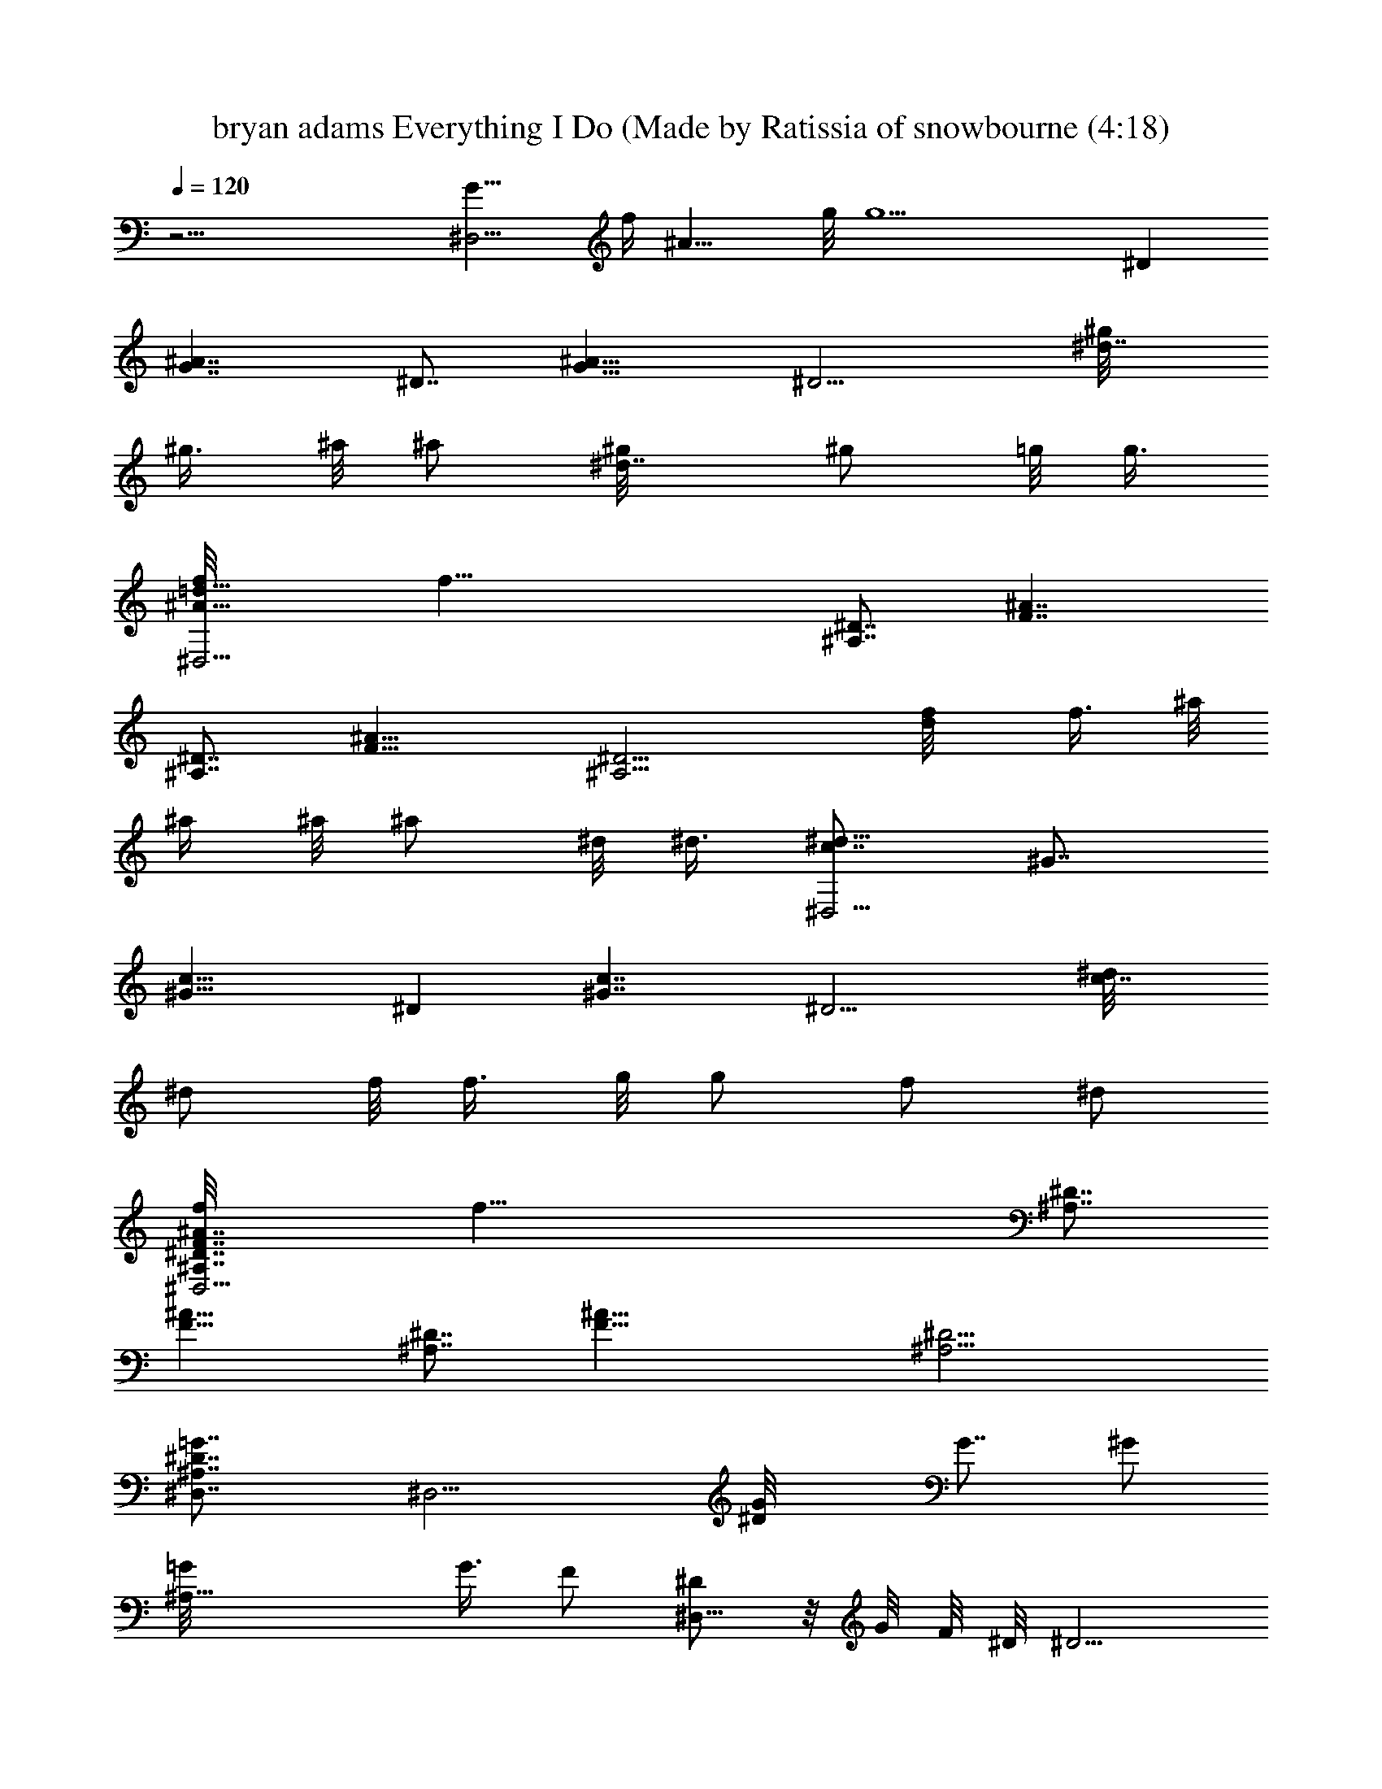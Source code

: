 X: 1
T: bryan adams Everything I Do (Made by Ratissia of snowbourne (4:18)
Z: Transcribed by ratissia
%  Original file: bryan adams Everything I Do (Made by Ratissia of snowbourne (4:18)
%  Transpose: -10
L: 1/4
Q: 120
K: C
z29/4 [G15/8^D,29/4z/8] [f/4z/8] [^A13/8z/8] g/8 [g5z3/8] ^D
[G7/4^A7/4z7/8] ^D7/8 [G15/8^A15/8z11/8] [^D9/4z/2] [^d7/8^g/8]
[^g3/8z/4] ^a/8 [^a/2z3/8] [^d7/8^g/8] [^g/2z3/8] =g/8 [g3/8z/4]
[^A15/8=d15/8f/8^D,29/4] [f43/8z7/8] [^A,7/8^D7/8] [F7/4^A7/4z7/8]
[^A,7/8^D7/8] [F15/8^A15/8z11/8] [^A,9/4^D9/4z/2] [d/2f/8] f3/8 ^a/8
^a/4 ^a/8 [^a/2z3/8] ^d/8 ^d3/8 [c7/8^d43/8^D,29/4] ^G7/8
[^G15/8c15/8z7/8] ^D [^G7/4c7/4z11/8] [^D9/4z3/8] [c7/8^d/8]
[^d/2z3/8] f/8 [f3/8z/4] g/8 [g/2z3/8] [f/2z/8] [^d/2z3/8]
[F7/4^A7/4f/8^D,29/4^A,7/8^D7/8] [f57/8z3/4] [^A,7/8^D7/8]
[F15/8^A15/8z] [^A,7/8^D7/8] [F29/8^A29/8z7/8] [^A,11/4^D11/4]
[^A,7/4^D7/4=G7/4^D,7/8] [^D,11/4z7/8] [^DG/8] [G7/8z/2] [^G/2z3/8]
[^A,21/8=G/8] G3/8 [F/2z3/8] [^D/2^D,29/8z/8]  z/8 G/8 F/8 ^D/8 ^D5/4
[^D7/8^G3/8] ^A/2 [^D^G3/8] =G/2 [=D15/8F15/8^A11/2^D,11/4z7/8] ^A,
[^A,7/4F/8] [F13/8z3/4] [^D,9/2z/2] [^D/2z3/8] [^A,/2F15/8z/8] =D/8
z/8 C/8 ^A,/8 [^A,11/8z5/4] [D7/8F3/8] ^A/2 ^A/2 ^D3/8
[C/8^D15/8^D,29/4^G,7/8] [C7/4z7/8] [^A,43/8z7/8] [C7/4^D7/4z]
[=D7/8z3/4] [C15/8^D/8] ^D7/4 [C7/4^Dz/8] G3/8 [F/2z3/8] [^G,7/8z/8]
[^D7/8z3/4] [^A,15/8F/8^A15/8^D,] [F7/4z7/8] [^D,7/4z7/8]
[^A,7/4F15/8^A7/4z7/8] [^D,9/4z] [^A,7/4F7/4z5/4] [^D,19/8z/2]
[G/8^A7/8] [G3/4z3/8] ^G3/8 [=G5/8^Az/2] [F/2z/8] ^G3/8
[^D/2=G/8^A7/4^D,21/8] [G13/8z/8] F/8 z/8 [^D5/4z3/8] ^A,7/8
[^A,15/8^D15/8G15/8z7/8] [^D,19/8z] [^A,7/4^D7/4G7/4z11/8]
[^D,9/4z3/8] [^D7/8^G/2z/8] [F11/8z3/8] ^A3/8 z/8 [^D/2^G3/8]
[=G/2z/8] [^D/2z3/8] [=D/8F7/4^A43/8^D,11/4] [D13/8z/8] C/8  z/8
^A,3/8 ^A,7/8 [^A,15/8F15/8z] [^D,9/4z7/8] [^A,7/4F7/4z11/8]
[^D,9/4z3/8] [DF/2^A,5/8] [^A/2z/8] ^A,3/8 [^A3/8^A,/8] [^A,3/8z/4]
[^D/2z/8] [^A,/2z3/8] [^G,7/4C/8^D7/4^D,11/4] C7/4
[^G,7/4C7/4^D7/4=D15/8z7/8] [^D,11/4z7/8] [^G,15/8C15/8^D/8] ^D7/4
[^D7/8c7/8^G,7/4^G/8] ^G3/4 [^Gz7/8] [^D/2=G/8^A15/8^A,7/8] [G7/4z/4]
F/8 ^D/8 [^D5/4z/4] [^A,11/4z] [^Dz7/8] [G7/8z/8] F3/4 [=D11/4F/8]
z/8 [F21/8z7/8] ^A,7/4 [^A7/8g7/8^G,/2z/8] [G7/8z3/8] =G,3/8
[c15/8^g15/8F,11/4z/8] [^G7/4z7/8] [C7/4z7/8] [^G/8f7/4] [^G5/4z3/4]
[^A,7/8=G7/8z/2] ^G/8 [^G3/8z/4] [c^gF15/8z/8] [^Gz7/8] [c'7/8c/8]
[c7/8z3/4] [^d7/4^a7/8=Gz/8] [^A7/8z3/4] [=g7/8z/8] G7/8
[^G29/8c29/8f29/8C7/4F11/2] [C29/8z15/8] [^G7/4c7/4f7/4]
[=Gg7/8^A,15/8^D15/8z/2] F/8 [F3/8z/4] [^dz/8] [Gz7/8]
[^G/8f7/4F,7/4] [^G13/8z3/4] [C7/4z7/8] [^G/8f15/8] [^G11/8z7/8]
[^D7/8=G7/8z/2] ^G3/8 [f7/8C7/4^G/8] [^G13/8z3/4] [c/8c'7/8]
[c7/8z3/4] [^d15/8^a^D15/8=Gz/8] ^A7/8 [g7/8G/8] [G7/8z3/4]
[^G7/4c7/4f7/4C29/4F/8] [F57/8z13/8] [^G29/8c29/8f29/8z27/8] ^A,3/8
[^G7/8c7/4=G] ^G/8 [^G7/8z3/4] [^A,11/4z/8] =G/8 [G,19/4z/8] F/8 ^D/8
[^D3z/8] ^A2 [^A,9/2z7/8] [^D15/8G15/8z11/8] [G,9/4z/2] [^D7/8^G/8]
[^G3/8z/4] ^A/8 ^A3/8 [^D7/8^A/4z/8] ^G/8 ^G/4 =G/8 [G3/8z/4]
[^A,11/4F/8^A11/4F,29/4] F21/8 [^A,7/8F33/8] [^A,3/2^A29/8]
[^A,17/8z/2] G3/8 [Gz7/8] F/8 [F11/8z/4] [^A,11/2^D^D,11/4] ^D/8
[^D21/4z13/8] ^D,7/8 z/8 ^D,7/4 [^D,11/8z/2] ^A,3/8 [^Dz/2]
[^A,/2^D,/2] [^A,29/8^D29/8^D,21/8] ^D, [^A,7/4^D7/4^D,7/4]
[^D,11/8z/2] ^A,3/8 z/8 ^D3/8 [^A,/2^D,/2] [^A,7/4^D7/4G7/4^D,/8]
^D,3/4 [^D,15/8z7/8] [^A,15/8^D15/8G/8] [G7/8z/2] ^G3/8 [^D,/8=G/8]
[^D,7/8G3/4z3/8] [F/2z3/8] [^A,7/4^D/2G/4z/8] [^D,5/4] z/8 [G3/2z/8]
F/8 [^D13/4z7/8] ^D,3/8 [^G/2^D,15/8] ^A/2 ^A/8 z/8 ^G/8 =G/2
[^A,7/4=D7/4F7/4^D,/8] ^D,3/4 [^D,15/8z] [^A,7/4D7/4F7/4z7/8] ^D,/8
[^D,7/8z3/8] [^D/2z3/8] [^A,/2=D/8F15/8] [D7/4^D,5/4z/4] C/8 ^A,/8
[^A,21/8z3/4] ^D,/2 [D3/8F3/8^D,15/8] ^A/2 ^A3/8 z/8 [^D3/8^A,/2]
[^G,/8C/8^D15/8] [C7/4^G,7/4z3/4] [^D,15/8z] [^G,C7/4^D7/4=D/8]
[D7/4z3/4] [^D,9/4z/8] ^G,3/4 [^G,/8C15/8^D/8] [^D7/4^G,7/4z5/4]
[^D,11/8z/2] [^G,7/8C7/4^D7/4^G/8] [^G7/4z3/4] [^G,z7/8]
[^A,/8^D15/8F5/8^A15/8] [=G/2^A,7/4] [F5/4z3/8] [F,7/4z7/8]
[^A,^D7/4F7/4^A7/4z7/8] [F,9/4z/8] ^A,3/4 [^A,/8=D15/8F15/8^A15/8]
[^A,11/8z5/4] [F,5/8z/8] [^A,/2z3/8] [F/4^A7/8z/8] [G/8F,13/8] G/4
^G/8 [^A,3/8^G/4] [^G/4^A7/8z/8] [=G/8^A,7/8] [G3/8z/4] F/8 F3/8
[^D/2F3/8G/8^A7/4^D,7/8] G/8 [G3/2z/8] [F11/8z/8] [^D5/4z3/8]
[^D,7/4z7/8] [^A,15/8^D15/8G15/8z7/8] ^D,/8 [^D,z7/8]
[^A,7/4^D7/4G7/4z/8] [^D,5/4z7/8] [^A7/4z3/8] [^D,5/4z3/8]
[^A,15/8^D15/8Gz7/8] [^D,z/8] G7/8 [^A,7/4=D7/4F/2^D,/8G/8]
[^D,3/4G3/8] [F5/4z3/8] [^D,15/8z7/8] [^A,15/8D15/8F15/8z] [^D,z7/8]
[^A,7/4D7/4F7/4z/8] ^D,5/4 ^D,3/8 [D/2F/2^D,9/8] [^A/2z/8] ^A,3/8
[^A3/8^A,/8] [^D,7/8^A,3/8z/4] [^D/2z/8] [^A,/2z3/8] [^G,/8C/8^D7/4]
[C13/8^G,13/8z3/4] [^D,15/8z7/8] [^G,9/8C15/8^D15/8z/8] [=D15/8z7/8]
[^D,9/4z/8] ^G,3/4 [^G,/8C7/4^D/8] [^D7/4^G,7/4z5/4] [^D,9/4z/2]
[^D7/8c^G,7/4] [^G7/8^A/8] [^A,7/8^A3/4] [^D15/8=G/8^A15/8^D,/8]
[G7/4^D,3/4] [^D,15/8z5/8] F3/8 [G3/8^A7/4^D/8] [^D3/4z/4] F/2
[^D7/8^D,7/8z/8] [F3/4^A,3/4] [=D15/8F/8^A15/8^A,/8] [F7/4^A,5/4]
^A,/8 ^A,3/8 [D7/4F7/4^A7/4^A,/8] ^A,3/4 [^A,z/8] [G7/8z3/4]
[c15/8^g15/8F,/8] [^G7/4F,3/4z/2] C,3/8 [C,7/8F,7/8] [^G/8f7/4F,7/4]
[^G5/4z3/4] [=G,7/8z/2] ^G/8 [^G3/8z/4] [c^gF,2C15/8z/8] ^G7/8
[c'7/8c/8] [c7/8z3/4] [^d7/4^a7/8G,7/4^D7/4z/8] [^A7/8^D,7/4z3/4]
[=g7/8z/8] [=G7/8z3/4] [^G29/8c29/8f29/8Cz/8] [F7/8F,21/8]
[F37/8z7/8] C7/8 F,/8 F,7/8 [^G7/4c7/4f7/4F,29/8] [^A15/8g7/8z/2] F/8
[F3/8z/4] [^dz/8] =G7/8 [c7/4^g7/4F,/8^G/8] [F,3/4^G13/8z3/8] C,3/8
[C,7/8z/8] F,3/4 [^G/8f15/8F,] [^G11/8z3/4] [G,z/8] [F,7/8z/2] ^G3/8
[c^g7/8F,/8C7/4^G/8] [F,7/4^G7/8z3/4] [c'7/8z/8] [c7/8z3/4]
[^d15/8^a7/8G,15/8^D15/8z/8] [^A7/8^D,15/8] [=g7/8=G]
[^G7/4c7/4f7/4F/8] [F,13/8F29/8z3/4] C7/8 [^G15/8c15/8f15/8F,] F,/8
[F,7/8z3/4] [^G7/4c7/4f7/4z/8] F,5/4 [F,3/8^A,/8] [C,3/8^A,3/8z/4]
[^G15/8c15/8F,/8] [=G7/8F,3/8] F,/2 [F,G/8] G3/4 [^D/2G/8^A7/4^D,/8]
[G13/8^D,3/4z/8] F/8 F/8 ^D/8 [^D5/4z/4] [^D,15/8z]
[^D7/4G7/4^A7/4z7/8] ^D,/8 ^D,3/4 [^D15/8G15/8^A15/8^D,/8] ^D,5/4
[^D,3/2z/2] [^D7/8^G/8] [^G3/8z/4] ^A/8 ^A3/8 [^D7/8^A/4z/8]
[^G/8^D,3/4] ^G/4 [=G/2F,/2z3/8] [F/8^A15/8^A,/8] [F7/4^A,3/4]
[F,15/8^A,15/8z] [F7/4^A7/4z7/8] [F,7/8^A,/8] ^A,3/4
[^A,/8F15/8^A15/8] ^A,5/4 ^A,/8 [^A,3/4z3/8] [F,7/4G/8] [G3/8z/4]
[^A,5/8z/8] [Gz3/8] [F/2^G7/8z/8] [^A,3/4z3/8] F/8 [C,3/8F5/4z/4]
[^A,15/8^D=G15/8^D,/8] ^D,7/8 [^D,7/4^D/8] ^D3/4
[^A,7/4^D7/4G7/4z7/8] ^D,/8 ^D,3/4 [^A,15/8^D15/8G15/8^D,/8] ^D,5/4
^D,/2 [^G,/2^D15/8^D,7/4] ^A,3/8 ^G,/2 [F,3/8z/8] ^A,3/8
[=G,7/4^A,7/4^D7/4^D,7/8] [^D,7/4z7/8] [G,15/8^A,15/8^D15/8z7/8]
^D,/8 ^D,7/8 [G,29/8^A,29/8^D11/4^D,/8] ^D,5/4 ^D,3/8 ^D,/8 ^D,3/4
[^D,9/8z/8] [^Dz7/8] [^G,3/8^C,/8F/8] [^C,13/8F/4] [F3/2z/2] ^C/2
[^G,7/8z3/8] [^C,z/8] F/8 z/8 ^D/8 [F3/8z/8] ^C3/8 [^C11/4^C,7/8z3/8]
[^G,7/8z/2] ^C,/8 [^C,13/8z/4] ^G,/2 F/2 ^G,3/8 [F/8^G/2^C,/8]
[F5/4^C,7/4z3/8] ^G,/2 ^G3/8 [F5/8z/2] [^G,3/8^C,7/4z/8]
[^F7/4^F,11/4z3/8] =F3/8 ^C/2 [^G,7/8z3/8] [^C,z/8] ^F/8 z/8 ^D/8
[=F/2z/8] ^C3/8 [^C11/4^C,7/8z/8] [^F,7/8z/4] [^G,z/2] [^C,7/4z/8]
[^F,11/8z3/8] ^G,3/8 F/2 [^G,3/8z/8] ^F,3/8 [F3/8^G3/8^C,7/4^F^G,3/8]
[^G,/2z/8] [^F,/2z3/8] [=G3/8^G/8] [^G,3/4^G7/8z/4] =F/2 [^G,/2^C,/8]
[^G11/8^C,7/4z3/8] F3/8 ^C/2 [^G,7/8z/8] ^F3/8 [^C,7/8=F/8] F/4
[F3/2z/2] [^C3/8^C,/8] [^C,3/4z3/8] [^G,7/8z3/8] ^C,/8 [^C,11/8z3/8]
^G,3/8 F/2 [^G,/2z/8] ^C,3/8 [F/8^G3/8^C,7/4] [=F,7/8F7/8z/4] ^G,/2
^G/8 [^G7/8^G,3/4z3/8] F3/8 [^A,/2^D15/8^G,/8] [^G11/8^G,5/4z3/8]
=C3/8 z/8 ^A,3/8 [^G,7/8z/8] [F/2z3/8] [^D,7/8^D/8] [^D3/4z/4] ^G,/2
[^A,7/8^D^G,/8] ^G,3/4 ^G,/8 [^G,7/4z3/8] ^A,/2 ^D3/8 [^A,/2z/8]
[=G,/2z3/8] [C3/8^D,7/8z/8] [^G3/4^G,3/8] [^D3/8=G,/2] [^D/2^G^G,/8]
[^G,7/8z3/8] F3/8 [F/2^A15/8^D,/8] [^G/2^D,7/4z3/8] =G/8 [G11/8z3/8]
F3/8 [^Dz/2] [^D,7/8z/8] G3/8 [^A,3/8F/8] [F3/8z/4] [C7/8^D,/8]
[^D7/8^D,7/8] [^D3/8^D,7/4] ^A,/2 ^D3/8 [Fz/8] [^A,/2z3/8]
[^D,15/8z/8] [G3/4=G,/2z3/8] [^A,3/8z/8] [^G,3/8z/4] [Gz/8]
[^A7/8^A,7/8] [^D3/8^A/8^A,/8] [^A,17/8^A13/8z/4] [F/2z/8] [G/2z3/8]
[^D3/8z/8] [F7/8z3/8] [=D7/8z3/8] [F,7/8z/8] [F3/4z3/8] ^A,3/8
[CF^A,/8] ^A,/2 ^A,3/8 [C3/8F11/8^A,/8] [^A,3/8z/4] [D/2z/8]
[^A,5/4z3/8] C/2 [D3/8F3/8z/8] [=D,7/8z/4] [D/2F7/8F,7/8z/8]
[^A7/8z3/8] [^A,3/8z/8] [^D,7/8z3/8] [F7/8^A7/8^A,7/8cz/2] F,3/8
[=A3/8F,/8^A/8] [F,13/8^A7/8z/4] F/2 [C/2z/8] [=A3/4z3/8] ^A3/8
[=AF,z/2] F/2 [C3/8F,/8G/8] [F,3/4G3/8z/4] [^A/2z/8] [F7/8z3/8]
[=A3/8F,/8] F,3/8 [F11/8F,z3/8] C/2 [^A7/8z/8] F,/4 F,/8
[c7/8F,7/8z3/8] C/2 [F7/8c7/8F,/8] [F,3/4z3/8] [=d/2z3/8]
[^D11/8F11/8^A^A,/8F,11/4] [c7/8^A,21/8] [^A7/8z3/8] =D3/8 z/8
[^D7/8F7/8^A7/8] [=D65/8F65/8^A15/8^A,/8F,65/8c/8] [^A,47/4c7/4]
[^A51/8z25/4] F11/8 G11/8 C7/8 [^D29/8^G29/8c29/8^G,/8] ^G,7/4
[^G,7/8f3/8z/8] F3/8 [g5/4=G5z3/8] ^G,/8 ^G,3/4 [C/2^D11/8^G,/8g13/4]
[^G,9/4z3/8] ^A,7/8 [^A,^D11/8z/2] [^D,7/4z/2] [^G,11/8z3/8]
[^A,7/8^D7/8z/2] f3/8 z/8 [^A,3/8^D9/4^G,21/8g7/8] [C19/8z/2]
[g7/8G/8] [G7/8z3/4] [^D,7/8f/2z/8] [F/2z3/8] [^d3/8^D/8] [^D7/8z/4]
[^G,/8c/2] [C7/8^G,7/8z3/8] [^d/2z/8] ^D3/8
[^A,5/4^D11/8F5/4^G,/8^d21/8] [^G,5/2z5/4] [^A,5/4^D5/4G5/4z3/8]
^D,7/8 [^G,^A,/8^Df] ^A,7/8 [=G,43/8^A,43/8^D43/8^D,/8f21/8] ^D,13/8
^D, [^D,7/8^d29/8] ^D,/8 ^D,13/8 [^D,z/2] [^G,11/8^A,/8^D/2]
[^A,3/8z/8] C/8 C/8 [^A,/8^A/8^D/8] [^A,3/4^D3/8c/4] [=C,/8^d/4]
[^D3/8C,/2z/8] ^d/4 [=G,7/4^A,7/4^D29/8^D,/8^d29/8] ^D,5/4 ^D,3/8 ^D,
^D,/8 ^D,3/4 [^A,11/8^D11/8F11/8^D,/8g/2] [G3/8^D,7/4] [^a7/8^A/8]
[^A7/8z3/4] [^A,/2^D11/8G11/8^a3/8z/8] [^A11/8z3/8]
[^D,7/8^a7/8^A,7/8z/2] [C,/2z3/8] [G,7/8^A,7/8^D/8^D,/8^d3/8]
[^D,3/4^D3/8z/4] [^d/2z/8] [^D3/8^G,3/8] [^G,11/4^A,/2^D11/2^d15/8]
[C5z11/8] [^D,7/8^a3/8^A/8] [^A3/8z/4] [c'11/8z/8] [c9/2z3/8] ^G,/8
^G,3/4 [^G,/8c'13/4] [^G,17/8z7/4] [^D,11/8z3/8]
[^G,9/8^A,11/8^D11/8z] [^D,3/8^d/8] [^G,/4^d3/8]
[^G,/8^A,/2^D29/8c'/2] [c/2^G,21/8z3/8] [C25/8c'11/8z/8] [c5z5/4]
[^D,7/8c'51/8] ^G,/8 ^G,3/4 [^A,11/8^D11/8F11/8^G,/8] [^G,7/4z5/4]
[^A,11/8^D11/8G11/8z/8] ^D,3/8 [^D,/2z/8] F,3/8 [^D,/2z3/8]
[^G,7/8^A,/2^D7/8C,/8] [C,7/8z3/8] ^A,3/8 [=G,11/2^A,11/2^D11/2^D,/8]
[^D,7/4z7/8] [c'3/8c/8] [c3/8z/4] [^a/2z/8] [^A7/8z3/8] [^D,7/8^a/2]
[c'3/8F/8] [F3/8z/4] [^D,/8f/2] [G9/2^D,7/8z3/8] g3/8 z/8
[^D,5/4g33/8] [^D,3/2z/2] [^G,/2^A,3/2^D15/8] =G,3/8 [^G,z/8] C,/2
^A,3/8 [=G,29/8^A,21/8^D29/8^D,/8] [^D,13/8z3/8] g5/8 g5/8 [^D,g/4]
f/4 [f7/8z3/8] ^A,/8 [^A,7/8z3/8] [C,/8^d/2] [C,/2z3/8]
[^A/8^d11/8^a11/8G,11/8^A,11/8] [^D,5/4^A7/4]
[^G5/4^d11/8^g5/4F,5/4^A,5/4z/8] [^D,5/4z3/8] ^A/2 [^A11/8z3/8]
[=G7/8^d7/8=g7/8^D,7/8^A,7/8z/2] [G,/2z3/8]
[^G/8c11/8f11/8^g11/8F,/8] [F,13/8^G5/4] [^G/2z3/8]
[c15/8f15/8^g15/8F,z/8] [^G7/4z7/8] F,/8 [F,3/4z3/8] [=G/2z3/8]
[F3/8F,/8] [^G3/8F,13/8] [^G/2z3/8] c/8 [c3/4z3/8] [f3/8z/8]
[C,3/8z/4] [c/2F,9/8z/8] [^A^D,/2z3/8] [^G/2z/8] [C,/2z3/8]
[F3/8=G/8] [F,7/8G7/8z/4] ^G/2 [=D11/8F/8^A11/8^A,/8]
[F7/4^A,7/4z5/4] [D9/4z/2] [F15/8^A7/4^A,7/8] ^A,/8 ^A,3/4
[=d/2^A,/8] [^A,11/8z3/8] ^A3/8 F/2 [^d/2z/8] ^A,3/8 [=d3/8^A,/2^A/8]
[C,3/8^A/4] ^A/8 [^A11/8^A,11/8z3/8] [F3/8^G,3/8] z/8 [=G3/8=G,3/8]
[F11/8^G/2c/8F,/8] [c5/4F,7/4z/4] ^A/8 ^G/8 [^G5/4z3/4] [F15/8z/2]
[^G/8c11/8F,] [^G5/4z3/4] C,/8 [C,3/4z3/8] [F3/8^G/8] [^D,3/8^G/4]
[^G/2F,/8] [c3/8F,11/8] c/2 [=G3/8^A7/8] [c/2z/8] F,3/8 [F3/8F,^A/8]
[^A7/8z/4] [c/2z/8] [C,/2z3/8] [^D/2z/8] [G7/8F,7/8z3/8] F3/8
[=D11/8F/8^A11/8^A,/8] [F11/8^A,7/4z5/4] [D/2z/8] [G/2z3/8]
[F7/4^A7/4^A,7/8] ^A,/8 [^A,7/8z3/4] [D15/8F15/8^A15/8z/8] ^A,5/4
^A,/8 [^G/2^A,7/8z3/8] [D7/4F7/4^A7/4z/8] [^G3/8C,3/8] [^G,3/8^G/8]
[^A,3/8^G3/8z/4] [=A,/2z/8] [^G7/8C,7/8z3/8] ^A,3/8 z/8
[^A,5/4^D5/4=G/2^D,21/8^G/2] [=G5/4z3/4] [^A,19/8z/2] [^D15/8G/8]
[G7/8z3/4] ^D,/8 [G7/8^D,7/8] [G15/8^D,/8] [^D,13/8z/4] ^D/2 ^A,3/8
z/8 ^G3/8 [^D/2^D,15/8] [^A,9/8z3/8] [^D^A/8] [^A7/8F,3/8] =G,/4
^A,/4 [=D11/8F11/8^A/8^A,/8] [^A,21/8^A13/8z5/4] D3/8 [^D/2^A15/8z/8]
F3/8 F/2 [^D7/8^A,7/8F5/4] [^A3/8^A,/8] [^A,11/8z/4] [F3/2z/2] =D/2
[^D7/8c7/8z/8] ^A,/4 [^A,9/8z/8] [^A11/8z3/8] [=D11/8z/8] ^G,3/8
[F7/8d7/8z/8] [^A,7/8z3/8] c3/8 [^D7/4^G7/4c7/4] z/8 [^A7/4^G,5/4]
[^G,11/8z3/8] [^D15/8^G/8c15/8] ^G7/8 [^G,/8^G/8] [^G,3/4^G3/4]
[^D7/4^G7/4c7/4^G,/8] ^G,5/4 [^G,/2z/8] [^A11/8z3/8] [C3/8^G,C,] ^D/2
^G/8 [^G,3/4^G3/4] [B,11/8^D11/8^G/8^G,/8] [^G11/8^G,29/2z5/4]
[B,11/8^D11/8^A/8] [^A11/8z5/4] [B,47/4^D21/2B/8] [B93/8z83/8]
[^D5/4z/2] [^A/2z3/8] ^G/8 [^G3/8z/4] [^A,15/8=G,11/4z/8] [=G3/8z/8]
[^D13/8z/4] [G13/4z11/8] [^A,11/2z7/8] [G,9/4z] [^D7/4G7/4z5/4]
[G,19/8z/2] [^D7/8^G/8] [^G/2z3/8] ^A/8 ^A/4 [^D^A/4z/8] ^G/8
[^G3/8z/4] =G/8 G3/8 [^D29/8F/8^A29/8^A,7/4] [F7/2z3/4] F,7/8
[^A,29/8z7/8] [F,11/4z] [=D29/8F19/8^A29/8z7/4] [^A,15/8z/8] G/2
[F5/4z3/8] [^D5/4z7/8] [^G,11/4z/4] [C3/2z/8] ^D11/8 [C^D2] ^G,7/8
[^G,7/8C7/8F7/8F,7/8] [^G,7/8F,11/4z/2] ^A,/8 [^A,3/8z/4] [CFz/8] G/2
[G7/8z3/8] [^G,7/8z/2] [F11/8z3/8] [^D,29/8z/4] [^A,5/8z/4] =G,3/8
[^A,51/8z/8] ^D7/8 [^D11/2G43/8z7/8] [G,9/2z7/8] ^D,29/8
[^A,15/8G,11/4z/8] [G3/8z/8] [^D13/8z/4] [G25/8z11/8] [^A,43/8z7/8]
[G,9/4z7/8] [^D15/8G15/8z11/8] [G,9/4z/2] [^D7/8^G/8] [^G3/8z/4] ^A/8
^A3/8 [^D7/8^A/4z/8] ^G/8 [^G3/8z/4] =G/8 [G3/8z/4]
[^D29/8F/8^A29/8^A,15/8] [F7/2z7/8] F,7/8 [^A,29/8z7/8] [F,11/4z7/8]
[=D29/8F19/8^A29/8z15/8] [^A,7/4z/8] G3/8 F/8 [F9/8z3/8] [^D5/4z7/8]
[^G,21/8z/8] [C13/8z/4] ^D11/8 [C7/8^D15/8] ^G, [^G,7/8C7/8F7/8F,7/8]
[^G,7/8F,11/4z/2] [^A,/2z3/8] [C7/8F7/8z/8] G3/8 G/8 [G7/8z/4]
[^G,z5/8] [F11/8z3/8] [^D,29/8z/4] [^A,5/8z/8] =G,/2 [^A,51/8z/8]
^D3/4 [^D45/8G11/2z] [G,9/2z7/8] ^D,29/8 
